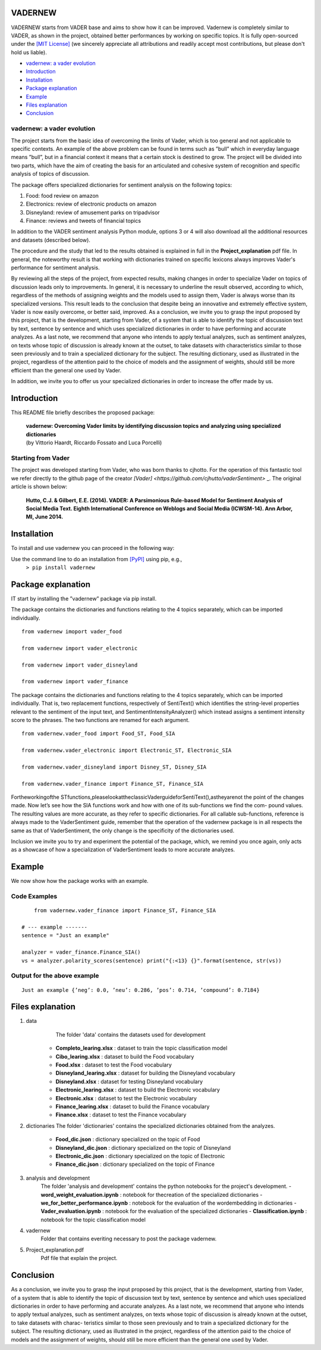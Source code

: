 ====================================
VADERNEW
====================================
VADERNEW starts from VADER base and aims to show how it can be improved. Vadernew is completely similar to VADER, as shown in the project, obtained better performances by working on specific topics.
It is fully open-sourced under the `[MIT License] <http://choosealicense.com/>`_ (we sincerely appreciate all attributions and readily accept most contributions, but please don't hold us liable).

* `vadernew: a vader evolution`_
* `Introduction`_
* `Installation`_
* `Package explanation`_
* `Example`_
* `Files explanation`_
* `Conclusion`_

vadernew: a vader evolution
------------------------------------
The project starts from the basic idea of overcoming the limits of Vader, which is too general and not applicable to specific contexts. 
An example of the above problem can be found in terms such as ”bull” which in everyday language means ”bull”, but in a financial context 
it means that a certain stock is destined to grow. The project will be divided into two parts, which have the aim of creating the basis for 
an articulated and cohesive system of recognition and specific analysis of topics of discussion.

The package offers specialized dictionaries for sentiment analysis on the following topics:

#. Food: food review on amazon

#. Electronics: review of electronic products on amazon

#. Disneyland: review of amusement parks on tripadvisor

#. Finance: reviews and tweets of financial topics

In addition to the VADER sentiment analysis Python module, options 3 or 4 will also download all the additional resources and datasets (described below).



The procedure and the study that led to the results obtained is explained in full in the **Project_explanation** pdf file.
In general, the noteworthy result is that working with dictionaries trained on specific lexicons always improves Vader's performance for sentiment analysis.

By reviewing all the steps of the project, from expected results, making changes in order to specialize Vader on topics of discussion leads only to improvements. In general, it is necessary to underline the result observed, according to which, regardless of the methods of assigning weights and the models used to assign them, Vader is always worse than its specialized versions. This result leads to the conclusion that despite being an innovative and extremely effective system, Vader is now easily overcome, or better said, improved.
As a conclusion, we invite you to grasp the input proposed by this project, that is the development, starting from Vader, of a system that is able to identify the topic of discussion text by text, sentence by sentence and which uses specialized dictionaries in order to have performing and accurate analyzes.
As a last note, we recommend that anyone who intends to apply textual analyzes, such as sentiment analyzes, on texts whose topic of discussion is already known at the outset, to take datasets with characteristics similar to those seen previously and to train a specialized dictionary for the subject. The resulting dictionary, used as illustrated in the project, regardless of the attention paid to the choice of models and the assignment of weights, should still be more efficient than the general one used by Vader.

In addition, we invite you to offer us your specialized dictionaries in order to increase the offer made by us.

====================================
Introduction
====================================

This README file briefly describes the proposed package:

	|  **vadernew: Overcoming Vader limits by identifying discussion topics and analyzing using specialized dictionaries**
	|  (by Vittorio Haardt, Riccardo Fossato and Luca Porcelli)  
 
 

Starting from Vader
------------------------------------

The project was developed starting from Vader, who was born thanks to cjhotto. For the operation of this fantastic tool we refer directly to the github page of the creator `[Vader] <https://github.com/cjhutto/vaderSentiment>` _. The original article is shown below:

  **Hutto, C.J. & Gilbert, E.E. (2014). VADER: A Parsimonious Rule-based Model for Sentiment Analysis of Social Media Text. Eighth International Conference on Weblogs and Social Media (ICWSM-14). Ann Arbor, MI, June 2014.** 

====================================
Installation
====================================

To install and use vadernew you can proceed in the following way:  

Use the command line to do an installation from `[PyPI] <https://pypi.org/project/vadernew/>`_ using pip, e.g., 
    ``> pip install vadernew``


====================================
Package explanation
====================================
IT start by installing the ”vadernew” package via pip install.

The package contains the dictionaries and functions relating to the 4 topics separately, which can be imported individually.
:: 
   from vadernew imoport vader_food

   from vadernew import vader_electronic 

   from vadernew import vader_disneyland

   from vadernew import vader_finance

The package contains the dictionaries and functions relating to the 4 topics separately, which can be imported individually.
That is, two replacement functions, respectively of SentiText() which identifies the string-level properties relevant to the sentiment of the input text, and SentimentIntensityAnalyzer() which instead assigns a sentiment intensity score to the phrases. The two functions are renamed for each argument.
:: 
   from vadernew.vader_food import Food_ST, Food_SIA

   from vadernew.vader_electronic import Electronic_ST, Electronic_SIA 

   from vadernew.vader_disneyland import Disney_ST, Disney_SIA

   from vadernew.vader_finance import Finance_ST, Finance_SIA

Fortheworkingofthe STfunctions,pleaselookattheclassicVaderguideforSentiText(),astheyarenot the point of the changes made.
Now let’s see how the SIA functions work and how with one of its sub-functions we find the com- pound values. The resulting values are more accurate, as they refer to specific dictionaries. For all callable sub-functions, reference is always made to the VaderSentiment guide, remember that the operation of the vadernew package is in all respects the same as that of VaderSentiment, the only change is the specificity of the dictionaries used.

Inclusion we invite you to try and experiment the potential of the package, which, we remind you once again,
only acts as a showcase of how a specialization of VaderSentiment leads to more accurate analyzes.

====================================
Example
====================================

We now show how the package works with an example.

Code Examples
------------------------------------
::

	from vadernew.vader_finance import Finance_ST, Finance_SIA

    # --- example -------
    sentence = "Just an example"
    
    analyzer = vader_finance.Finance_SIA()
    vs = analyzer.polarity_scores(sentence) print("{:<13} {}".format(sentence, str(vs))




Output for the above example
------------------------------------
::

	Just an example {’neg’: 0.0, ’neu’: 0.286, ’pos’: 0.714, ’compound’: 0.7184}


====================================
Files explanation
====================================
#. data 
	| The folder 'data' contains the datasets used for development
    - **Completo_learing.xlsx** : dataset to train the topic classification model
    - **Cibo_learing.xlsx** : dataset to build the Food vocabulary
    - **Food.xlsx** : dataset to test the Food vocabulary
    - **Disneyland_learing.xlsx** : dataset for building the Disneyland vocabulary
    - **Disneyland.xlsx** : dataset for testing Disneyland vocabulary
    - **Electronic_learing.xlsx** : dataset to build the Electronic vocabulary
    - **Electronic.xlsx** : dataset to test the Electronic vocabulary
    - **Finance_learing.xlsx** : dataset to build the Finance vocabulary
    - **Finance.xlsx** : dataset to test the Finance vocabulary

#. dictionaries
   The folder 'dictionaries' contains the specialized dictionaries obtained from the analyzes.
    - **Food_dic.json** : dictionary specialized on the topic of Food
    - **Disneyland_dic.json** : dictionary specialized on the topic of Disneyland
    - **Electronic_dic.json** : dictionary specialized on the topic of Electronic
    - **Finance_dic.json** : dictionary specialized on the topic of Finance

#. analysis and development
    The folder 'analysis and development' contains the python notebooks for the project's development.
    - **word_weight_evaluation.ipynb** : notebook for thecreation of the specialized dictionaries
    - **we_for_better_performance.ipynb** : notebook for the evaluation of the wordembedding in dictionaries
    - **Vader_evaluation.ipynb** : notebook for the evaluation of the specialized dictionaries
    - **Classification.ipynb** : notebook for the topic classification model
    
#. vadernew
    Folder that contains everiting necessary to post the package vadernew.

#. Project_explanation.pdf
    Pdf file that explain the project.

====================================
Conclusion
====================================

As a conclusion, we invite you to grasp the input proposed by this project, that is the development, starting from Vader, of a system that is able to identify the topic of discussion text by text, sentence by sentence and which uses specialized dictionaries in order to have performing and accurate analyzes.
As a last note, we recommend that anyone who intends to apply textual analyzes, such as sentiment analyzes, on texts whose topic of discussion is already known at the outset, to take datasets with charac- teristics similar to those seen previously and to train a specialized dictionary for the subject. The resulting dictionary, used as illustrated in the project, regardless of the attention paid to the choice of models and the assignment of weights, should still be more efficient than the general one used by Vader.

